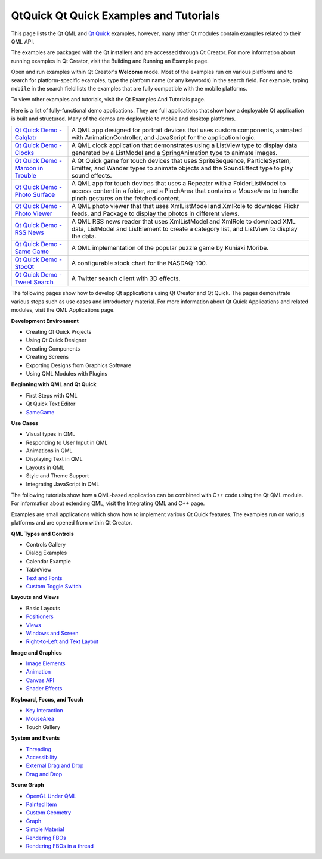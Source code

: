 .. _sdk_qtquick_qt_quick_examples_and_tutorials:

QtQuick Qt Quick Examples and Tutorials
=======================================


This page lists the Qt QML and `Qt Quick </sdk/apps/qml/QtQuick/qtquick-index/>`_  examples, however, many other Qt modules contain examples related to their QML API.

The examples are packaged with the Qt installers and are accessed through Qt Creator. For more information about running examples in Qt Creator, visit the Building and Running an Example page.

Open and run examples within Qt Creator's **Welcome** mode. Most of the examples run on various platforms and to search for platform-specific examples, type the platform name (or any keywords) in the search field. For example, typing ``mobile`` in the search field lists the examples that are fully compatible with the mobile platforms.

To view other examples and tutorials, visit the Qt Examples And Tutorials page.

Here is a list of fully-functional demo applications. They are full applications that show how a deployable Qt application is built and structured. Many of the demos are deployable to mobile and desktop platforms.

+--------------------------------------------------------------------------------------------------------------------------------------------------------+--------------------------------------------------------------------------------------------------------------------------------------------------------+
| `Qt Quick Demo - Calqlatr </sdk/apps/qml/QtQuick/demos-calqlatr/>`_                                                                                    | A QML app designed for portrait devices that uses custom components, animated with AnimationController, and JavaScript for the application logic.      |
+--------------------------------------------------------------------------------------------------------------------------------------------------------+--------------------------------------------------------------------------------------------------------------------------------------------------------+
| `Qt Quick Demo - Clocks </sdk/apps/qml/QtQuick/demos-clocks/>`_                                                                                        | A QML clock application that demonstrates using a ListView type to display data generated by a ListModel and a SpringAnimation type to animate images. |
+--------------------------------------------------------------------------------------------------------------------------------------------------------+--------------------------------------------------------------------------------------------------------------------------------------------------------+
| `Qt Quick Demo - Maroon in Trouble </sdk/apps/qml/QtQuick/demos-maroon/>`_                                                                             | A Qt Quick game for touch devices that uses SpriteSequence, ParticleSystem, Emitter, and Wander types to animate objects and the SoundEffect type to   |
|                                                                                                                                                        | play sound effects.                                                                                                                                    |
+--------------------------------------------------------------------------------------------------------------------------------------------------------+--------------------------------------------------------------------------------------------------------------------------------------------------------+
| `Qt Quick Demo - Photo Surface </sdk/apps/qml/QtQuick/demos-photosurface/>`_                                                                           | A QML app for touch devices that uses a Repeater with a FolderListModel to access content in a folder, and a PinchArea that contains a MouseArea to    |
|                                                                                                                                                        | handle pinch gestures on the fetched content.                                                                                                          |
+--------------------------------------------------------------------------------------------------------------------------------------------------------+--------------------------------------------------------------------------------------------------------------------------------------------------------+
| `Qt Quick Demo - Photo Viewer </sdk/apps/qml/QtQuick/demos-photoviewer/>`_                                                                             | A QML photo viewer that that uses XmlListModel and XmlRole to download Flickr feeds, and Package to display the photos in different views.             |
+--------------------------------------------------------------------------------------------------------------------------------------------------------+--------------------------------------------------------------------------------------------------------------------------------------------------------+
| `Qt Quick Demo - RSS News </sdk/apps/qml/QtQuick/demos-rssnews/>`_                                                                                     | A QML RSS news reader that uses XmlListModel and XmlRole to download XML data, ListModel and ListElement to create a category list, and ListView to    |
|                                                                                                                                                        | display the data.                                                                                                                                      |
+--------------------------------------------------------------------------------------------------------------------------------------------------------+--------------------------------------------------------------------------------------------------------------------------------------------------------+
| `Qt Quick Demo - Same Game </sdk/apps/qml/QtQuick/demos-samegame/>`_                                                                                   | A QML implementation of the popular puzzle game by Kuniaki Moribe.                                                                                     |
+--------------------------------------------------------------------------------------------------------------------------------------------------------+--------------------------------------------------------------------------------------------------------------------------------------------------------+
| `Qt Quick Demo - StocQt </sdk/apps/qml/QtQuick/demos-stocqt/>`_                                                                                        | A configurable stock chart for the NASDAQ-100.                                                                                                         |
+--------------------------------------------------------------------------------------------------------------------------------------------------------+--------------------------------------------------------------------------------------------------------------------------------------------------------+
| `Qt Quick Demo - Tweet Search </sdk/apps/qml/QtQuick/demos-tweetsearch/>`_                                                                             | A Twitter search client with 3D effects.                                                                                                               |
+--------------------------------------------------------------------------------------------------------------------------------------------------------+--------------------------------------------------------------------------------------------------------------------------------------------------------+

The following pages show how to develop Qt applications using Qt Creator and Qt Quick. The pages demonstrate various steps such as use cases and introductory material. For more information about Qt Quick Applications and related modules, visit the QML Applications page.

**Development Environment**

-  Creating Qt Quick Projects
-  Using Qt Quick Designer
-  Creating Components
-  Creating Screens
-  Exporting Designs from Graphics Software
-  Using QML Modules with Plugins

**Beginning with QML and Qt Quick**

-  First Steps with QML
-  Qt Quick Text Editor
-  `SameGame </sdk/apps/qml/QtQuick/qml-advtutorial/>`_ 

**Use Cases**

-  Visual types in QML
-  Responding to User Input in QML
-  Animations in QML
-  Displaying Text in QML
-  Layouts in QML
-  Style and Theme Support
-  Integrating JavaScript in QML

The following tutorials show how a QML-based application can be combined with C++ code using the Qt QML module. For information about extending QML, visit the Integrating QML and C++ page.

Examples are small applications which show how to implement various Qt Quick features. The examples run on various platforms and are opened from within Qt Creator.

**QML Types and Controls**

-  Controls Gallery
-  Dialog Examples
-  Calendar Example
-  TableView
-  `Text and Fonts </sdk/apps/qml/QtQuick/text/>`_ 
-  `Custom Toggle Switch </sdk/apps/qml/QtQuick/qmlexampletoggleswitch/>`_ 

**Layouts and Views**

-  Basic Layouts
-  `Positioners </sdk/apps/qml/QtQuick/positioners/>`_ 
-  `Views </sdk/apps/qml/QtQuick/views/>`_ 
-  `Windows and Screen </sdk/apps/qml/QtQuick/window/>`_ 
-  `Right-to-Left and Text Layout </sdk/apps/qml/QtQuick/righttoleft/>`_ 

**Image and Graphics**

-  `Image Elements </sdk/apps/qml/QtQuick/imageelements/>`_ 
-  `Animation </sdk/apps/qml/QtQuick/animation/>`_ 
-  `Canvas API </sdk/apps/qml/QtQuick/canvas/>`_ 
-  `Shader Effects </sdk/apps/qml/QtQuick/shadereffects/>`_ 

**Keyboard, Focus, and Touch**

-  `Key Interaction </sdk/apps/qml/QtQuick/keyinteraction/>`_ 
-  `MouseArea </sdk/apps/qml/QtQuick/mousearea/>`_ 
-  Touch Gallery

**System and Events**

-  `Threading </sdk/apps/qml/QtQuick/threading/>`_ 
-  `Accessibility </sdk/apps/qml/QtQuick/quick-accessibility/>`_ 
-  `External Drag and Drop </sdk/apps/qml/QtQuick/externaldraganddrop/>`_ 
-  `Drag and Drop </sdk/apps/qml/QtQuick/draganddrop/>`_ 

**Scene Graph**

-  `OpenGL Under QML </sdk/apps/qml/QtQuick/scenegraph-openglunderqml/>`_ 
-  `Painted Item </sdk/apps/qml/QtQuick/customitems-painteditem/>`_ 
-  `Custom Geometry </sdk/apps/qml/QtQuick/scenegraph-customgeometry/>`_ 
-  `Graph </sdk/apps/qml/QtQuick/scenegraph-graph/>`_ 
-  `Simple Material </sdk/apps/qml/QtQuick/scenegraph-simplematerial/>`_ 
-  `Rendering FBOs </sdk/apps/qml/QtQuick/scenegraph-textureinsgnode/>`_ 
-  `Rendering FBOs in a thread </sdk/apps/qml/QtQuick/scenegraph-textureinthread/>`_ 

